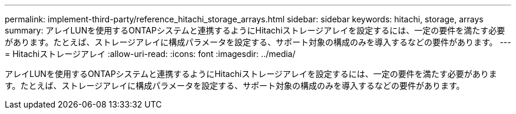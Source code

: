 ---
permalink: implement-third-party/reference_hitachi_storage_arrays.html 
sidebar: sidebar 
keywords: hitachi, storage, arrays 
summary: アレイLUNを使用するONTAPシステムと連携するようにHitachiストレージアレイを設定するには、一定の要件を満たす必要があります。たとえば、ストレージアレイに構成パラメータを設定する、サポート対象の構成のみを導入するなどの要件があります。 
---
= Hitachiストレージアレイ
:allow-uri-read: 
:icons: font
:imagesdir: ../media/


[role="lead"]
アレイLUNを使用するONTAPシステムと連携するようにHitachiストレージアレイを設定するには、一定の要件を満たす必要があります。たとえば、ストレージアレイに構成パラメータを設定する、サポート対象の構成のみを導入するなどの要件があります。
